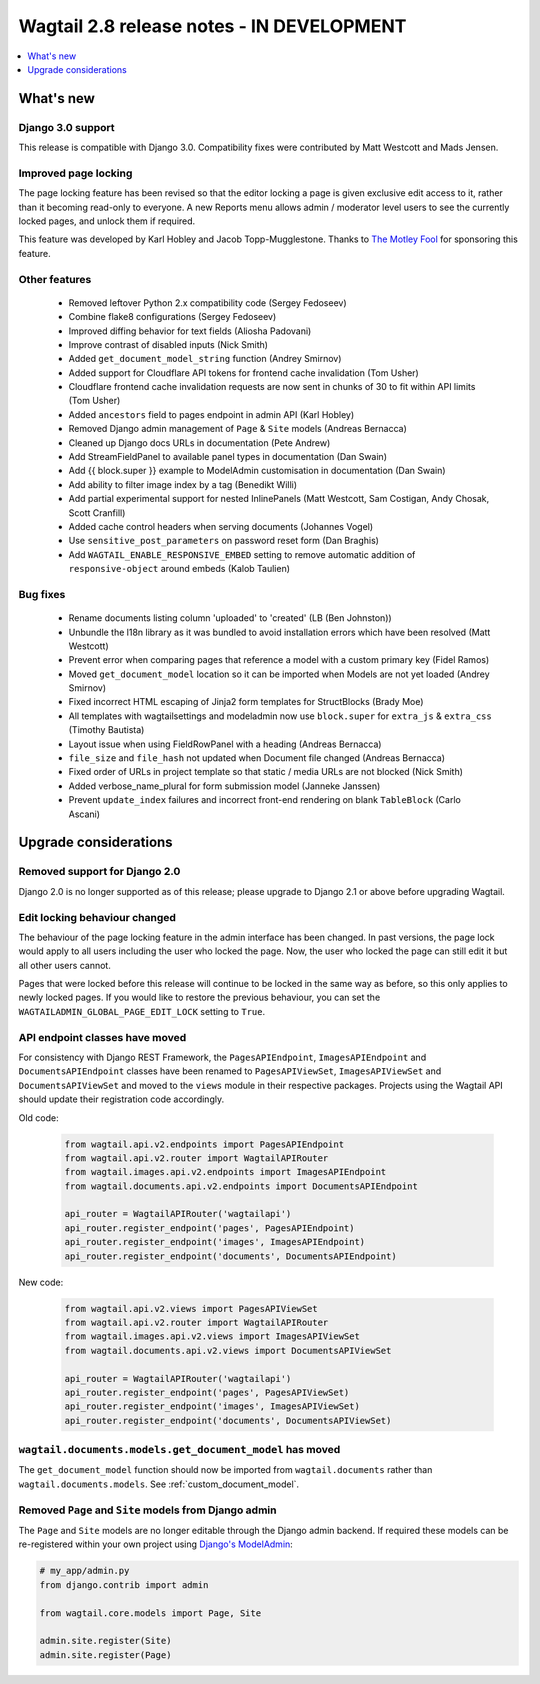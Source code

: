 ==========================================
Wagtail 2.8 release notes - IN DEVELOPMENT
==========================================

.. contents::
    :local:
    :depth: 1


What's new
==========

Django 3.0 support
~~~~~~~~~~~~~~~~~~

This release is compatible with Django 3.0. Compatibility fixes were contributed by Matt Westcott and Mads Jensen.


Improved page locking
~~~~~~~~~~~~~~~~~~~~~

The page locking feature has been revised so that the editor locking a page is given exclusive edit access to it, rather than it becoming read-only to everyone. A new Reports menu allows admin / moderator level users to see the currently locked pages, and unlock them if required.

This feature was developed by Karl Hobley and Jacob Topp-Mugglestone. Thanks to `The Motley Fool <https://www.fool.com/>`_ for sponsoring this feature.


Other features
~~~~~~~~~~~~~~

 * Removed leftover Python 2.x compatibility code (Sergey Fedoseev)
 * Combine flake8 configurations (Sergey Fedoseev)
 * Improved diffing behavior for text fields (Aliosha Padovani)
 * Improve contrast of disabled inputs (Nick Smith)
 * Added ``get_document_model_string`` function (Andrey Smirnov)
 * Added support for Cloudflare API tokens for frontend cache invalidation (Tom Usher)
 * Cloudflare frontend cache invalidation requests are now sent in chunks of 30 to fit within API limits (Tom Usher)
 * Added ``ancestors`` field to pages endpoint in admin API (Karl Hobley)
 * Removed Django admin management of ``Page`` & ``Site`` models (Andreas Bernacca)
 * Cleaned up Django docs URLs in documentation (Pete Andrew)
 * Add StreamFieldPanel to available panel types in documentation (Dan Swain)
 * Add {{ block.super }} example to ModelAdmin customisation in documentation (Dan Swain)
 * Add ability to filter image index by a tag (Benedikt Willi)
 * Add partial experimental support for nested InlinePanels (Matt Westcott, Sam Costigan, Andy Chosak, Scott Cranfill)
 * Added cache control headers when serving documents (Johannes Vogel)
 * Use ``sensitive_post_parameters`` on password reset form (Dan Braghis)
 * Add ``WAGTAIL_ENABLE_RESPONSIVE_EMBED`` setting to remove automatic addition of ``responsive-object`` around embeds (Kalob Taulien)


Bug fixes
~~~~~~~~~

 * Rename documents listing column 'uploaded' to 'created' (LB (Ben Johnston))
 * Unbundle the l18n library as it was bundled to avoid installation errors which have been resolved (Matt Westcott)
 * Prevent error when comparing pages that reference a model with a custom primary key (Fidel Ramos)
 * Moved ``get_document_model`` location so it can be imported when Models are not yet loaded (Andrey Smirnov)
 * Fixed incorrect HTML escaping of Jinja2 form templates for StructBlocks (Brady Moe)
 * All templates with wagtailsettings and modeladmin now use ``block.super`` for ``extra_js`` & ``extra_css`` (Timothy Bautista)
 * Layout issue when using FieldRowPanel with a heading (Andreas Bernacca)
 * ``file_size`` and ``file_hash`` not updated when Document file changed (Andreas Bernacca)
 * Fixed order of URLs in project template so that static / media URLs are not blocked (Nick Smith)
 * Added verbose_name_plural for form submission model (Janneke Janssen)
 * Prevent ``update_index`` failures and incorrect front-end rendering on blank ``TableBlock`` (Carlo Ascani)


Upgrade considerations
======================

Removed support for Django 2.0
~~~~~~~~~~~~~~~~~~~~~~~~~~~~~~

Django 2.0 is no longer supported as of this release; please upgrade to Django 2.1 or above before upgrading Wagtail.


Edit locking behaviour changed
~~~~~~~~~~~~~~~~~~~~~~~~~~~~~~

The behaviour of the page locking feature in the admin interface has been changed.
In past versions, the page lock would apply to all users including the user who
locked the page. Now, the user who locked the page can still edit it but all other
users cannot.

Pages that were locked before this release will continue to be locked in the same
way as before, so this only applies to newly locked pages. If you would like to
restore the previous behaviour, you can set the
``WAGTAILADMIN_GLOBAL_PAGE_EDIT_LOCK`` setting to ``True``.


API endpoint classes have moved
~~~~~~~~~~~~~~~~~~~~~~~~~~~~~~~

For consistency with Django REST Framework, the ``PagesAPIEndpoint``, ``ImagesAPIEndpoint`` and ``DocumentsAPIEndpoint`` classes have been renamed to ``PagesAPIViewSet``, ``ImagesAPIViewSet`` and ``DocumentsAPIViewSet`` and moved to the ``views`` module in their respective packages. Projects using the Wagtail API should update their registration code accordingly.

Old code:

  .. code-block:: python

    from wagtail.api.v2.endpoints import PagesAPIEndpoint
    from wagtail.api.v2.router import WagtailAPIRouter
    from wagtail.images.api.v2.endpoints import ImagesAPIEndpoint
    from wagtail.documents.api.v2.endpoints import DocumentsAPIEndpoint

    api_router = WagtailAPIRouter('wagtailapi')
    api_router.register_endpoint('pages', PagesAPIEndpoint)
    api_router.register_endpoint('images', ImagesAPIEndpoint)
    api_router.register_endpoint('documents', DocumentsAPIEndpoint)

New code:

  .. code-block:: python

    from wagtail.api.v2.views import PagesAPIViewSet
    from wagtail.api.v2.router import WagtailAPIRouter
    from wagtail.images.api.v2.views import ImagesAPIViewSet
    from wagtail.documents.api.v2.views import DocumentsAPIViewSet

    api_router = WagtailAPIRouter('wagtailapi')
    api_router.register_endpoint('pages', PagesAPIViewSet)
    api_router.register_endpoint('images', ImagesAPIViewSet)
    api_router.register_endpoint('documents', DocumentsAPIViewSet)


``wagtail.documents.models.get_document_model`` has moved
~~~~~~~~~~~~~~~~~~~~~~~~~~~~~~~~~~~~~~~~~~~~~~~~~~~~~~~~~

The ``get_document_model`` function should now be imported from ``wagtail.documents`` rather than ``wagtail.documents.models``. See :ref:`custom_document_model`.


Removed ``Page`` and ``Site`` models from Django admin
~~~~~~~~~~~~~~~~~~~~~~~~~~~~~~~~~~~~~~~~~~~~~~~~~~~~~~

The ``Page`` and ``Site`` models are no longer editable through the Django admin backend. If required these models can be re-registered within your own project using `Django's ModelAdmin <https://docs.djangoproject.com/en/2.2/ref/contrib/admin/#modeladmin-objects>`_:


.. code-block:: python

    # my_app/admin.py
    from django.contrib import admin

    from wagtail.core.models import Page, Site

    admin.site.register(Site)
    admin.site.register(Page)
